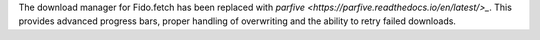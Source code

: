 The download manager for Fido.fetch has been replaced with `parfive
<https://parfive.readthedocs.io/en/latest/>_`. This provides advanced progress
bars, proper handling of overwriting and the ability to retry failed downloads.
